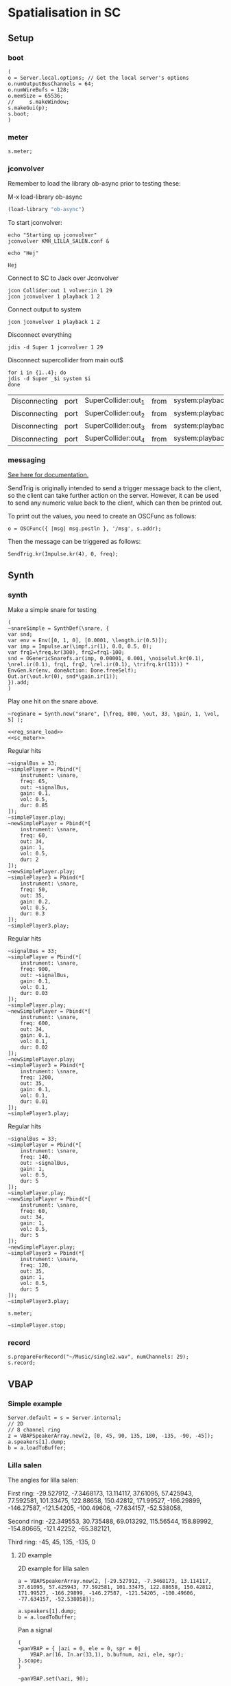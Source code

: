 * Spatialisation in SC
** Setup
*** boot
    #+name: boot_jack
    #+begin_src sclang :results none
      (
      o = Server.local.options; // Get the local server's options
      o.numOutputBusChannels = 64;
      o.numWireBufs = 128;
      o.memSize = 65536;
      //     s.makeWindow;
      s.makeGui(p);
      s.boot;
      )
    #+end_src
*** meter
    #+name: sc_meter
    #+begin_src sclang :results none
      s.meter;
    #+end_src
   
*** jconvolver
    Remember to load the library ob-async prior to testing these:

    M-x load-library ob-async
    #+begin_src emacs-lisp :results silent
      (load-library "ob-async")
    #+end_src
    
    To start jconvolver:
    #+name: jconvolver
    #+begin_src shell :dir /home/henrikfr/Music/spatialization/klangkupolen/gerhard/convolution_config/kmh_lilla_salen_29 :async :results silent
      echo "Starting up jconvolver"
      jconvolver KMH_LILLA_SALEN.conf &
    #+end_src

    #+begin_src shell
      echo "Hej"
    #+end_src

    #+RESULTS:
    : Hej

    Connect to SC to Jack over Jconvolver
    #+begin_src shell :results silent
      jcon Collider:out 1 volver:in 1 29
      jcon jconvolver 1 playback 1 2
    #+end_src

    Connect output to system
    #+begin_src shell :results silent
      jcon jconvolver 1 playback 1 2
    #+end_src

    Disconnect everything
    #+begin_src shell :results silent
      jdis -d Super 1 jconvolver 1 29
    #+end_src

    Disconnect supercollider from main out$
    #+begin_src shell
      for i in {1..4}; do
	  jdis -d Super _$i system $i
      done
    #+end_src

    #+RESULTS:
    | Disconnecting | port | SuperCollider:out_1 | from | system:playback_1 |
    | Disconnecting | port | SuperCollider:out_2 | from | system:playback_2 |
    | Disconnecting | port | SuperCollider:out_3 | from | system:playback_3 |
    | Disconnecting | port | SuperCollider:out_4 | from | system:playback_4 |

*** messaging
    [[https://doc.sccode.org/Guides/Debugging-tips.html][See here for documentation.]]
    
    SendTrig is originally intended to send a trigger message back to the client, so the client can take further action on the server. However, it can be used to send any numeric value back to the client, which can then be printed out.

    To print out the values, you need to create an OSCFunc as follows:
    #+name: osc_print
    #+begin_src sclang :results none
      o = OSCFunc({ |msg| msg.postln }, '/msg', s.addr);
    #+end_src

    Then the message can be triggered as follows:
    #+begin_src sclang :results none
      SendTrig.kr(Impulse.kr(4), 0, freq);
      #+end_src
** Synth
*** synth
    Make a simple snare for testing
    #+name: original_snare
    #+begin_src sclang :results none
      (
      ~snareSimple = SynthDef(\snare, {
	  var snd;
	  var env = Env([0, 1, 0], [0.0001, \length.ir(0.5)]);
	  var imp = Impulse.ar(\impf.ir(1), 0.0, 0.5, 0);
	  var frq1=\freq.kr(300), frq2=frq1-100;
	  snd = OGenericSnarefs.ar(imp, 0.00001, 0.001, \noiselvl.kr(0.1), \nrel.ir(0.1), frq1, frq2, \rel.ir(0.1), \trifrq.kr(111)) * EnvGen.kr(env, doneAction: Done.freeSelf);
	  Out.ar(\out.kr(0), snd*\gain.ir(1));
      }).add;
      )
    #+end_src

    Play one hit on the snare above.
      #+name: reg_snare_load
      #+begin_src sclang :results none
	~regSnare = Synth.new("snare", [\freq, 800, \out, 33, \gain, 1, \vol, 5] );
      #+end_src

      #+begin_src sclang :noweb yes
	<<reg_snare_load>>
	<<sc_meter>>
	#+end_src      

      Regular hits
      #+name: play
      #+begin_src sclang :results none :noweb yes
	~signalBus = 33;
	~simplePlayer = Pbind(*[
		instrument: \snare,
		freq: 65,
		out: ~signalBus,
		gain: 0.1,
		vol: 0.5,
		dur: 0.85
	]);
	~simplePlayer.play;
	~newSimplePlayer = Pbind(*[
		instrument: \snare,
		freq: 60,
		out: 34,
		gain: 1,
		vol: 0.5,
		dur: 2
	]);
	~newSimplePlayer.play;
	~simplePlayer3 = Pbind(*[
		instrument: \snare,
		freq: 50,
		out: 35,
		gain: 0.2,
		vol: 0.5,
		dur: 0.3
	]);
	~simplePlayer3.play;
      #+end_src

            Regular hits
      #+name: play
      #+begin_src sclang :results none :noweb yes
	~signalBus = 33;
	~simplePlayer = Pbind(*[
		instrument: \snare,
		freq: 900,
		out: ~signalBus,
		gain: 0.1,
		vol: 0.1,
		dur: 0.03
	]);
	~simplePlayer.play;
	~newSimplePlayer = Pbind(*[
		instrument: \snare,
		freq: 600,
		out: 34,
		gain: 0.1,
		vol: 0.1,
		dur: 0.02
	]);
	~newSimplePlayer.play;
	~simplePlayer3 = Pbind(*[
		instrument: \snare,
		freq: 1200,
		out: 35,
		gain: 0.1,
		vol: 0.1,
		dur: 0.01
	]);
	~simplePlayer3.play;
      #+end_src
      
      Regular hits
      #+name: play
      #+begin_src sclang :results none :noweb yes
	~signalBus = 33;
	~simplePlayer = Pbind(*[
		instrument: \snare,
		freq: 140,
		out: ~signalBus,
		gain: 1,
		vol: 0.5,
		dur: 5
	]);
	~simplePlayer.play;
	~newSimplePlayer = Pbind(*[
		instrument: \snare,
		freq: 60,
		out: 34,
		gain: 1,
		vol: 0.5,
		dur: 5
	]);
	~newSimplePlayer.play;
	~simplePlayer3 = Pbind(*[
		instrument: \snare,
		freq: 120,
		out: 35,
		gain: 1,
		vol: 0.5,
		dur: 5
	]);
	~simplePlayer3.play;
      #+end_src
      #+begin_src sclang :results none
	s.meter;
      #+end_src
      
      #+name: stop
      #+begin_src sclang :results none
	~simplePlayer.stop;
      #+end_src
*** record
   #+name: record_me
   #+begin_src sclang :results none
     s.prepareForRecord("~/Music/single2.wav", numChannels: 29);
     s.record;
   #+end_src
** VBAP
*** Simple example
    #+begin_src sclang :results none
      Server.default = s = Server.internal;
      // 2D
      // 8 channel ring
      z = VBAPSpeakerArray.new(2, [0, 45, 90, 135, 180, -135, -90, -45]); 
      a.speakers[1].dump;
      b = a.loadToBuffer;
    #+end_src

*** Lilla salen
    The angles for lilla salen:

    First ring:
    -29.527912, -7.3468173, 13.114117, 37.61095, 57.425943, 77.592581, 101.33475, 122.88658, 150.42812, 171.99527, -166.29899, -146.27587, -121.54205, -100.49606, -77.634157, -52.538058,

    Second ring:
    -22.349553, 30.735488, 69.013292, 115.56544, 158.89992, -154.80665, -121.42252, -65.382121,

    Third ring:
    -45, 45, 135, -135, 0

**** 2D example
     2D example for lilla salen
     #+begin_src sclang :results none
       a = VBAPSpeakerArray.new(2, [-29.527912, -7.3468173, 13.114117, 37.61095, 57.425943, 77.592581, 101.33475, 122.88658, 150.42812, 171.99527, -166.29899, -146.27587, -121.54205, -100.49606, -77.634157, -52.538058]);

       a.speakers[1].dump;
       b = a.loadToBuffer;
     #+end_src

     Pan a signal
     #+begin_src sclang :results none
       (
       ~panVBAP = { |azi = 0, ele = 0, spr = 0|
	       VBAP.ar(16, In.ar(33,1), b.bufnum, azi, ele, spr);
       }.scope;
       )
     #+end_src

     #+begin_src sclang :results none
       ~panVBAP.set(\azi, 90);
     #+end_src     
**** 2D GUI
     #+begin_src sclang :results none
       (
       var aNumb, eNumb, sNumb, aSlid, eSlid, sSlid;
       ~guiWindowVBAP = Window.new.front;

       aNumb = NumberBox(~guiWindowVBAP, Rect(20, 20, 70, 20));
       aSlid = Slider(~guiWindowVBAP, Rect(20, 60, 20, 150)).action_({
	       aNumb.value_(aSlid.value);
	       ~panVBAP.set(\azi, aSlid.value * 360);
       });
       aSlid.action.value;

       eNumb = NumberBox(~guiWindowVBAP, Rect(90, 20, 70, 20));
       eSlid = Slider(~guiWindowVBAP, Rect(90, 60, 20, 150)).action_({
	       eNumb.value_(eSlid.value);
	       ~panVBAP.set(\ele, eSlid.value * 180 - 90);
       });
       eSlid.action.value;

       sNumb = NumberBox(~guiWindowVBAP, Rect(160, 20, 70, 20));
       sSlid = Slider(~guiWindowVBAP, Rect(160, 60, 20, 150)).action_({
	       sNumb.value_(sSlid.value);
	       ~panVBAP.set(\spr, sSlid.value * 180);
       });
       sSlid.action.value;
       )
     #+end_src
**** 3D example
     #+begin_src sclang :results none
       a = VBAPSpeakerArray.new(3, [[ -34.689614 , 12.910417 ], [ -13.383763 , 12.910417 ], [ 10.440725 , 12.910417 ], [ 32.117788 , 12.910417 ], [ 55.741675 , 12.910417 ], [ 78.207673 , 12.910417 ], [ 101.49442 , 12.910417 ], [ 124.85167 , 12.910417 ], [ 147.91193 , 12.910417 ], [ 169.17789 , 12.910417 ], [ -167.82013 , 12.910417 ],
	       [ -145.63454 , 12.910417 ], [ -123.784 , 12.910417 ], [ -102.64182 , 12.910417 ], [ -79.887731 , 12.910417 ], [ -57.926139 , 12.910417 ],
	       [ -22.349553 , 34.696822 ], [ 22.843958 , 34.696822 ], [ 69.013292 , 34.696822 ], [ 115.56544 , 34.696822 ], [ 158.89992 , 34.696822 ], [ -158.89763 , 34.696822 ], [ -114.65354 , 34.696822 ], [ -68.170128 , 34.696822 ],
	       [ -45 , 69.185799 ], [ 45 , 69.185799 ], [ 135 , 69.185799 ], [ -135 , 69.185799 ], [ 0 , 90 ]]);
       a.speakers[1].dump;
       b = Buffer.loadCollection(s, a.getSetsAndMatrices);
     #+end_src

     Circle panning up and down
     #+begin_src sclang :results none
       (
       x = { |azi = 0, ele = 0, spr = 0|
	       var source;
	       source = In.ar(33);
	       if(114){	       VBAP.ar(16, source, c.bufnum, LFSaw.kr(0.5, 0).range(-180, 180) * -1, SinOsc.kr(3, 0).range(0, 14.97), spr);},
	{
	       VBAP.ar(29, source, b.bufnum, LFSaw.kr(0.5, 0).range(-180, 180) * -1, SinOsc.kr(3, 0).range(0, 14.97), spr);};

       }.play;
       )
     #+end_src

     Multi panning
     #+begin_src sclang :results none
       (
       ~panVBAP3Dspread1 = { arg s1 = 0, f1 = 2;
	       VBAP.ar(29, In.ar(33), b.bufnum, LFSaw.kr(f1, 0).range(-180, 180) * -1, 0, s1);
       }.play;

       ~panVBAP3Dspread2 = {  arg s1 = 0, f1 = 5;
	       VBAP.ar(29, In.ar(34), b.bufnum, LFSaw.kr(f1, 0).range(-180, 180) * -1, 0, s1);
       }.play;

       ~panVBAP3Dspread3 = {  arg s1 = 0, f1 = 10;
	       VBAP.ar(29, In.ar(35), b.bufnum, LFSaw.kr(f1, 0).range(-180, 180) * -1, 0, s1);
       }.play;
       )
     #+end_src
     
     General, manual panning object
     #+begin_src sclang :results none
       ~panVBAP3D = { arg azi=0, ele=0, spr=0, in=33;
	       VBAP.ar(29, In.ar(in), b.bufnum, azi, ele, spr);
       }.play;
     #+end_src

     #+begin_src sclang :noweb yes
	<<play>>
     #+end_src      
**** 3D GUI aes 
     #+begin_src sclang :results none
       (
       var aNumb, eNumb, sNumb, aSlid, eSlid, sSlid;
       ~guiWindowVBAP = Window.new.front;

       aNumb = NumberBox(~guiWindowVBAP, Rect(20, 20, 70, 20));
       aSlid = Slider(~guiWindowVBAP, Rect(20, 60, 20, 150)).action_({
	       aNumb.value_(aSlid.value);
	       ~panVBAP3D.set(\azi, aSlid.value * 360);
       });
       aSlid.action.value;

       eNumb = NumberBox(~guiWindowVBAP, Rect(90, 20, 70, 20));
       eSlid = Slider(~guiWindowVBAP, Rect(90, 60, 20, 150)).action_({
	       eNumb.value_(eSlid.value);
	       ~panVBAP3D.set(\ele, eSlid.value * 180 - 90);
       });
       eSlid.action.value;

       sNumb = NumberBox(~guiWindowVBAP, Rect(160, 20, 70, 20));
       sSlid = Slider(~guiWindowVBAP, Rect(160, 60, 20, 150)).action_({
	       sNumb.value_(sSlid.value);
	       ~panVBAP3D.set(\spr, sSlid.value * 180);
       });
       sSlid.action.value;
       )
     #+end_src
**** 3D GUI 3 x spread 
     #+begin_src sclang :results none
       (
       var aNumb, eNumb, sNumb, aSlid, eSlid, sSlid, aaNumb, eeNumb, ssNumb, aaSlid, eeSlid, ssSlid;
       ~guiWindowVBAP = Window.new.front;

       aNumb = NumberBox(~guiWindowVBAP, Rect(20, 20, 70, 20));
       aSlid = Slider(~guiWindowVBAP, Rect(20, 60, 20, 150)).action_({
	       aNumb.value_(aSlid.value);
	       ~panVBAP3Dspread1.set(\s1, aSlid.value * 180);
       });
       aSlid.action.value;

       eNumb = NumberBox(~guiWindowVBAP, Rect(90, 20, 70, 20));
       eSlid = Slider(~guiWindowVBAP, Rect(90, 60, 20, 150)).action_({
	       eNumb.value_(eSlid.value);
	       ~panVBAP3Dspread2.set(\s1, eSlid.value * 180);
       });
       eSlid.action.value;

       sNumb = NumberBox(~guiWindowVBAP, Rect(160, 20, 70, 20));
       sSlid = Slider(~guiWindowVBAP, Rect(160, 60, 20, 150)).action_({
	       sNumb.value_(sSlid.value);
	       ~panVBAP3Dspread3.set(\s1, sSlid.value * 180);
       });
       sSlid.action.value;

       aaNumb = NumberBox(~guiWindowVBAP, Rect(230, 20, 70, 20));
       aaSlid = Slider(~guiWindowVBAP, Rect(230, 60, 20, 150)).action_({
	       aaNumb.value_(aaSlid.value);
	       ~panVBAP3Dspread1.set(\f1, aaSlid.value * 10);
       });
       aaSlid.action.value;

       eeNumb = NumberBox(~guiWindowVBAP, Rect(300, 20, 70, 20));
       eeSlid = Slider(~guiWindowVBAP, Rect(300, 60, 20, 150)).action_({
	       eeNumb.value_(eeSlid.value);
	       ~panVBAP3Dspread2.set(\f1, eeSlid.value * 10);
       });
       eeSlid.action.value;

       ssNumb = NumberBox(~guiWindowVBAP, Rect(370, 20, 70, 20));
       ssSlid = Slider(~guiWindowVBAP, Rect(370, 60, 20, 150)).action_({
	       ssNumb.value_(ssSlid.value);
	       ~panVBAP3Dspread3.set(\f1, ssSlid.value * 10);
       });
       ssSlid.action.value;
       )
     #+end_src

** Ambisonics
*** ambi with control
    Working example with azimuth and elevation panning.
    
      Start server
      #+call: boot_jack()
      Load SynthDef
      #+call: original_snare()
      Start the encoder
      #+call: scl_encode()
      Start the player
      #+call: play()
      Load the panning GUIle
      #+call: load_window()
      #+call: sliders()
      Connect the encoder with the decoder
      #+call: scl_connect()
      Free stuff
      #+call: free_instances()

      Set the environment variables, then, create the encoder and the decoder.
      #+name: scl_encode
      #+begin_src sclang :results none :noweb yes
	(
	// Settings
	var trig;

	~signalBus = 33;
	~order = 3;
	~binaural = 1;
	~hoaNumChannels = (~order+1).pow(2);
	~decoderNumChannels = 29;
	//s.scope(~hoaNumChannels);

	// Create the input bus and the encoder
	~hoaSignal = NodeProxy.new(s, \audio, ~hoaNumChannels);
	//~hoaSignal.play;

	// hoaSignal.source och hoaSignal.add verkar fungera lika bra.
	~hoaSignal[0] = {
		HOAEncoder.ar(~order,
			In.ar(~signalBus),
			\azpana.kr(-3.14),
			\elpana.kr(0),
			\gaina.kr(0),
			\planespherical.kr(1),
			\rada.kr(2),
			\speakerrad.ir(1.07))
	};
	~hoaSignal[1] = {
		HOAEncoder.ar(~order,
			In.ar(~signalBus),
			\azpanb.kr(-3.14),
			\elpanb.kr(0),
			\gainb.kr(0),
			\planespherical.kr(1),
			\radb.kr(2),
			\speakerrad.ir(1.07)) };
	~hoaSignal.fadeTime = 0.1;

	/* Create windows for panning */
	~windows = Environment(know: true);

	// With phasor
	// trig = Impulse.kr(0.001);
	//~azimuthA.source = { LinLin.kr(Phasor.kr(Impulse.kr(0.5), 0.5/ControlRate.ir), 0, 1, 0, 360); };

	// Load the decoder:
	~decoder = NodeProxy.new(s, \audio, ~decoderNumChannels);
	~decoder.fadeTime = 1;
	if(~binaural == 0,
		//////////////////
		/* If decoded */
		{
			if(~order == 1, {
				"First order".postln;	
				~decoder.source = {
					var in; in = \in.ar(0!~hoaNumChannels);
					in.add(-10);
					KMHLSDome1h1pNormal6.ar(*in);
				};
			});
			if(~order == 3, {
				"Third order".postln;
				~decoder.source = {
					var in; in = \in.ar(0!~hoaNumChannels);
					in.add(-10);
					KMHLSDome3h3pNormal6.ar(*in);
				};
			});
			if(~order == 5, {
				"Fifth order".postln;
				~decoder.source = {
					var in; in = \in.ar(0!~hoaNumChannels);
					in.add(-10);
					KMHLSDome5h5pNormal6.ar(*in);
				};
			});
			//////////////////
			/* If binaural */
		}, {
			"Binaural version".postln;
			HOADecLebedev26.loadHrirFilters (
				s,
				"/home/henrikfr/Dropbox/Music/faust/ambi/ambitools/FIR/hrir/hrir_christophe_lebedev50"
			);
			if(~order == 1, {
				~decoder.source = {
					var in; in = \in.ar(0!~hoaNumChannels);
					HOADecLebedev06.ar(~order.asInteger, in, hrir_Filters:1)
				};
			});
			/* 3 and 5 are actually the same */
			if(~order == 3, {
				~decoder.source = {
					var in; in = \in.ar(0!~hoaNumChannels);
					HOADecLebedev26.ar(~order.asInteger, in, hrir_Filters:1)
				};
			});
			/* 3 and 5 are actually the same */
			if(~order == 5, {
				~decoder.source = {
					var in; in = in.ar(0!~hoaNumChannels);
					HOADecLebedev26.ar(~order.asInteger, in, hrir_Filters:1)
				};
			});
		});
	)
      #+end_src

      Generic window to be filled with content
      #+name: load_window
      #+begin_src sclang :results none :noweb yes
	<<gui_object>>
	~guiWindow = Window.new.front;
      #+end_src

      The gui object for panning
      #+name: gui_object
      #+begin_src sclang :results none :noweb yes :tangle test.sc
	~addGuiElements = { arg window, name = "default", offset = 0, multi = pi, xParam = \azpana, yParam = \elpana, zParam = \rada;
		var text, dNum, eNum, fNum, aSlid, bSlid, cSlid, csX, csY, csZ;

		text = StaticText(window, Rect(20+offset, 20, 200, 20));
		dNum = NumberBox(window, Rect(20+offset, 50, 50, 20));
		eNum = NumberBox(window, Rect(80+offset, 50, 50, 20));
		fNum = NumberBox(window, Rect(140+offset, 50, 50, 20));
		aSlid = Slider(window, Rect(40+offset, 90, 150, 20));
		bSlid = Slider(window, Rect(20+offset, 90, 20, 150));
		cSlid = Slider(window, Rect(40+offset, 220, 150, 20));
		text.string = name;
		csX = ControlSpec(-pi, pi, \linear, 0.001, 0);
		csY = ControlSpec(-pi/2, pi/2, \linear, 0.001, 0);
		csZ = ControlSpec(0.01, 20, \linear, 0.01, 1);

		aSlid.valueAction = 0.5;
		bSlid.value_(0.5);

		aSlid.action_({
			dNum.value_(csX.map(aSlid.value));
			~hoaSignal.set(xParam, (csX.map(aSlid.value)));
		});
		// Setting vertical panning via interface:
		bSlid.action_({
			eNum.value_(csY.map(bSlid.value));
			~hoaSignal.set(yParam, (csY.map(bSlid.value)));
		});
		// Setting vertical panning via interface:
		cSlid.action_({
			fNum.value_(csZ.map(cSlid.value));
			~hoaSignal.set(zParam, (csZ.map(cSlid.value)));
		});
		(
			sliderA: aSlid,
			sliderB: bSlid,
			set_value: { |self, val|
				self.sliderA.value_(val);
			},
		)
	};
      #+end_src
      
      Add window elements
      #+name: sliders
      #+begin_src sclang :results none
	~windOne = ~addGuiElements.value(~guiWindow, "HOAEncoder 1", 0);
	~windTwo = ~addGuiElements.value(~guiWindow, "HOAEncoder 2", 200, pi, \azpanb, \elpanb, \radb);
	#+end_src

      #+begin_src sclang :results none
	~windOne.set_value(1);
	~windTwo.set_value(1);
      #+end_src
      Binaural rendering, see files here:
      [[file:~/Dropbox/Music/faust/ambi/ambitools/FIR/hrir/hrir_christophe_lebedev50][file:~/Dropbox/Music/faust/ambi/ambitools/FIR/hrir/hrir_christophe_lebedev50]]
      #+begin_src sclang :results none
	(
	// s.scope(~hoaNumChannels); 

	HOADecLebedev26.loadHrirFilters(
	    s,
		"/home/henrikfr/Dropbox/Music/faust/ambi/ambitools/FIR/hrir/hrir_christophe_lebedev50"
	);

	~decoderSynth = {
	    Out.ar(0, HOADecLebedev26.ar(~order.asInteger, In.ar(30, ~hoaNumChannels.asInteger), hrir_Filters:1))
	}.play;
	)
     #+end_src
      
      Signal, encoded and decoded, but not mapped. Use this.
      #+name: scl_connect
      #+begin_src sclang :results none
	~decoder.play(0, ~decoderNumChannels, vol: 1.0);
	~hoaSignal <>> ~decoder;
      #+end_src
      
      Clear the instances
      #+name: free_instances
      #+begin_src sclang :results none
	~hoaSignal.clear;
	~decoder.clear;
      #+end_src

      #+begin_src sclang :results none
w = Window.new("GUI Introduction").layout_(
    VLayout(
        HLayout( Button(), TextField(), Button() ),
        TextView()
    )
).front;
      #+end_src

      #+begin_src sclang :results none
(
w = Window("Slider2D", Rect(100, 100, 140, 140));
t = Slider2D(w, Rect(20, 20, 80, 80))
        .x_(0.5) // initial location of x
        .y_(1)   // initial location of y
        .action_({|sl|
            [\sliderX, sl.x, \sliderY, sl.y].postln;
        });
w.front;
)
      #+end_src

*** efficient binaural example
    Settings
    #+begin_src sclang :results none
      (
      s.scope(40);
      Buffer.freeAll;
      HOABinaural.loadbinauralIRs(s);
      HOABinaural.loadHeadphoneCorrections(s);
      HOABinaural.binauralIRs;
      HOABinaural.headPhoneIRs;

      HOABinaural.listHeadphones;

      ~headphoneModel = nil;

      // set to nil if you want no correction
      //~headphoneModel = nil;
      )
    #+end_src

      Initilaize the binaural decoder and feed it with 3 noise sources
      #+begin_src sclang :results none
	(
	{OffsetOut.ar(0, HOABinaural.ar(5, In.ar(2, 36), headphoneCorrection:~headphoneModel) * 1 )}.play;

	{ Out.ar(2, HOAEncoder.ar(5, PinkNoise.ar(0.1),
		SinOsc.ar(0.1, 0, pi * 0.999 ),
		SinOsc.ar(0.2, 0, pi * 0.999 * 0.4 )
	) -
		HOAEncoder.ar(5, WhiteNoise.ar(0.05),
			SinOsc.ar(0.11, 0, pi * 0.999 ),
			SinOsc.ar(0.22, 0, pi * 0.999 * 0.4 )
		) -
		HOAEncoder.ar(5, BrownNoise.ar(0.2),
			SinOsc.ar(0.12, 0, pi * 0.999 ),
			SinOsc.ar(0.23, 0, pi * 0.999 * 0.4 )
		)
	) }.play;
	s.meter;
	)

	#+end_src
	
